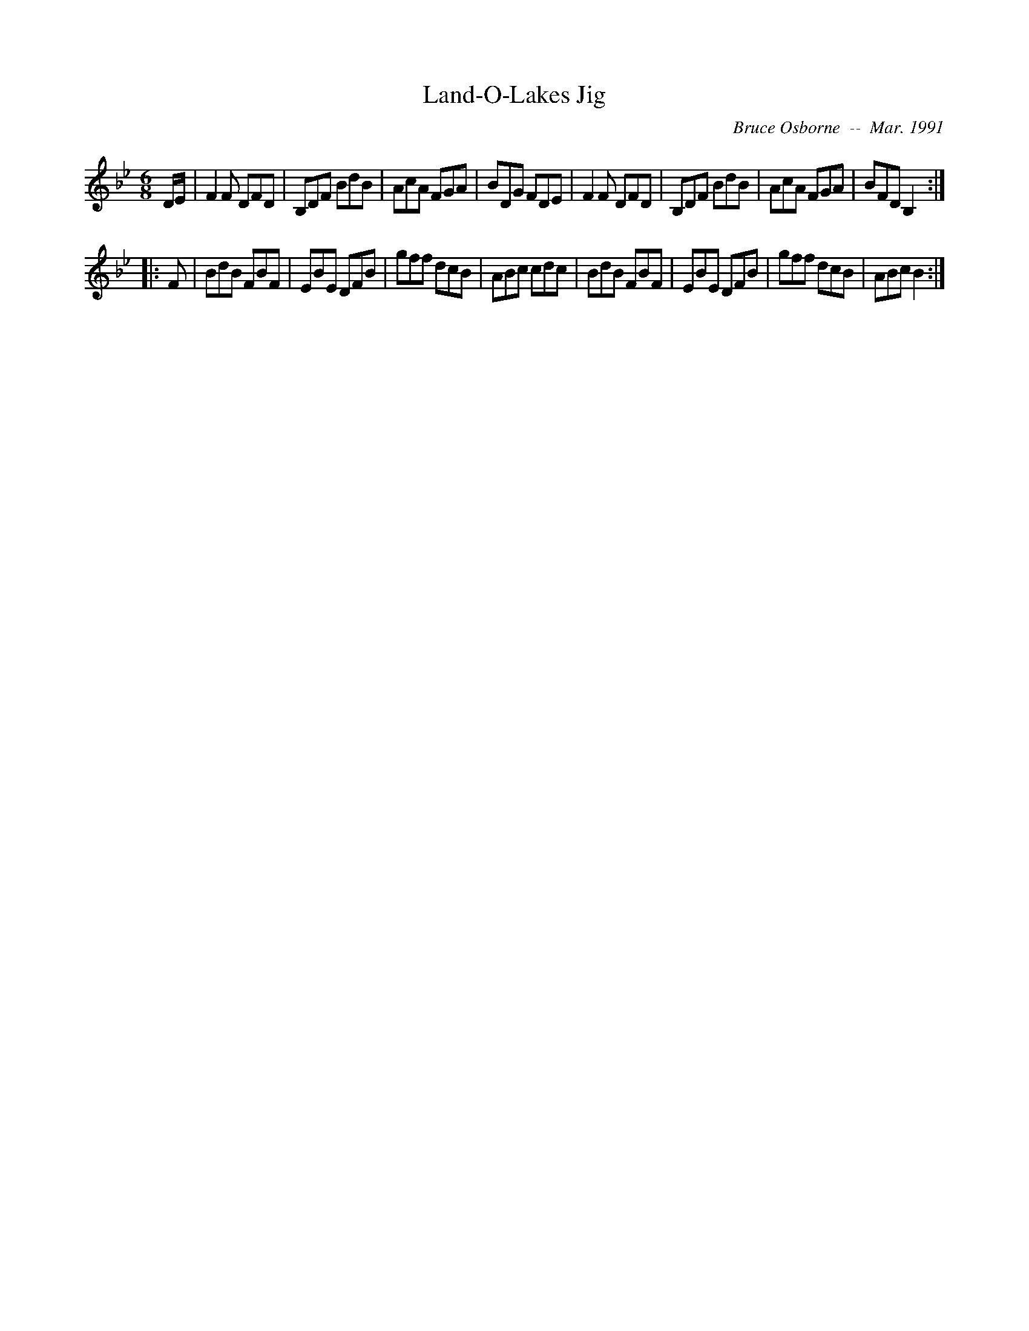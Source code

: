 X:105
T:Land-O-Lakes Jig
R:jig
C:Bruce Osborne  --  Mar. 1991
Z:abc by bosborne@kos.net
M:6/8
L:1/8
K:Bb
D/E/|F2 F DFD|B,DF BdB|AcA FGA|BDG FDE|\
F2 F DFD|B,DF BdB|AcA FGA|BFD B,2:|
|:F|BdB FBF|EBE DFB|gff dcB|ABc cdc|\
BdB FBF|EBE DFB|gff dcB|ABc B2:|
